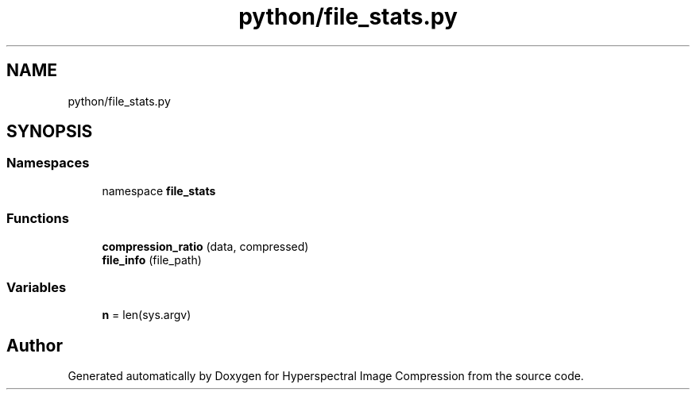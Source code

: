 .TH "python/file_stats.py" 3 "Version 1.0" "Hyperspectral Image Compression" \" -*- nroff -*-
.ad l
.nh
.SH NAME
python/file_stats.py
.SH SYNOPSIS
.br
.PP
.SS "Namespaces"

.in +1c
.ti -1c
.RI "namespace \fBfile_stats\fP"
.br
.in -1c
.SS "Functions"

.in +1c
.ti -1c
.RI "\fBcompression_ratio\fP (data, compressed)"
.br
.ti -1c
.RI "\fBfile_info\fP (file_path)"
.br
.in -1c
.SS "Variables"

.in +1c
.ti -1c
.RI "\fBn\fP = len(sys\&.argv)"
.br
.in -1c
.SH "Author"
.PP 
Generated automatically by Doxygen for Hyperspectral Image Compression from the source code\&.
